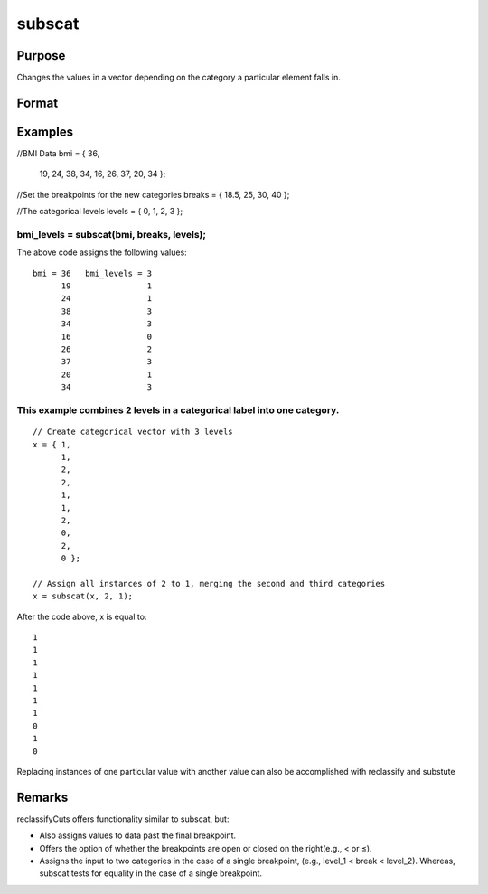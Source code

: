 
subscat
==============================================

Purpose
----------------
Changes the values in a vector depending on the category a particular element falls in.

Format
----------------
.. function:: subscat(x, breaks, levels)

    :param x: 
    :type x: Nx1 vector

    :param breaks: containing breakpoints
        specifying the ranges within which substitution
        is to be made. This MUST be sorted in ascending
        order.
        breaks can contain a missing value as a separate category
        if the missing value is the first element in  breaks.If breaks is a scalar, all matches must be exact for a substitution to be made.
    :type breaks: Px1 numeric vector

    :param levels: containing values to be substituted.
    :type levels: Px1 vector

    :returns: y (*Nx1 vector*), with the elements in  levels substituted for
        the original elements of x according to which of
        the regions the elements of x fall into:
        x ≤ breaks[1] → levels[1]
        breaks[1] < x ≤ breaks[2] → levels[2]
        ...
        breaks[p - 1] < x ≤ breaks[p] → levels[p]
        x > breaks[p] → the original value of x
        If missing is not a category specified in  breaks,
        missings in x are passed through without change.

Examples
----------------

//BMI Data
bmi = { 36, 
        19, 
        24, 
        38, 
        34, 
        16, 
        26, 
        37, 
        20, 
        34 };

//Set the breakpoints for the new categories
breaks = { 18.5, 25, 30, 40 };

//The categorical levels
levels = { 0, 1, 2, 3 };

bmi_levels = subscat(bmi, breaks, levels);
+++++++++++++++++++++++++++++++++++++++++++++++++++++++++++++++++++++++++++++++++++++++++++++++++++++++++++++++++++++++++++++++++++++++++++++++++++++++++++++++++++++++++++++++++++++++++++++++++++++++++++++++++++++++++++++++++++++++++++++++++++++++++++++++++++++++++++++++++++++++++++++++++++++++++++++++++++++++++

The above code assigns the following values:

::

    bmi = 36   bmi_levels = 3 
          19                1 
          24                1 
          38                3 
          34                3 
          16                0 
          26                2 
          37                3 
          20                1 
          34                3

This example combines 2 levels in a categorical label into one category.
++++++++++++++++++++++++++++++++++++++++++++++++++++++++++++++++++++++++

::

    // Create categorical vector with 3 levels
    x = { 1, 
          1, 
          2,
          2,
          1, 
          1,
          2, 
          0, 
          2, 
          0 }; 
    
    // Assign all instances of 2 to 1, merging the second and third categories
    x = subscat(x, 2, 1);

After the code above, x is equal to:

::

    1 
    1 
    1 
    1 
    1 
    1 
    1 
    0 
    1 
    0

Replacing instances of one particular value with another value can also be accomplished with reclassify and substute

Remarks
-------

reclassifyCuts offers functionality similar to subscat, but:

-  Also assigns values to data past the final breakpoint.
-  Offers the option of whether the breakpoints are open or closed on
   the right(e.g., < or ≤).
-  Assigns the input to two categories in the case of a single
   breakpoint, (e.g., level_1 < break < level_2). Whereas, subscat tests
   for equality in the case of a single breakpoint.

.. seealso:: Functions :func:`reclassify`, :func:`reclassifyCuts`, :func:`substute`
